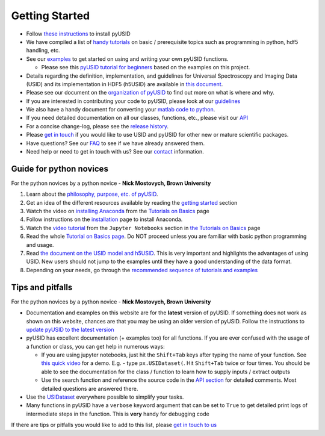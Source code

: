 Getting Started
---------------
* Follow `these instructions <./install.html>`_ to install pyUSID
* We have compiled a list of `handy tutorials <./external_guides.html>`_ on basic / prerequisite topics such as programming in python, hdf5 handling, etc.
* See our `examples <./auto_examples/index.html>`_ to get started on using and writing your own pyUSID functions.

  * Please see this `pyUSID tutorial for beginners <https://github.com/pycroscopy/pyUSID_Tutorial>`_ based on the examples on this project.
* Details regarding the definition, implementation, and guidelines for Universal Spectroscopy and Imaging Data (USID) and its implementation in HDF5 (h5USID) are available in `this document <./data_format.html>`_.
* Please see our document on the `organization of pyUSID <./package_organization.html>`_ to find out more on what is where and why.
* If you are interested in contributing your code to pyUSID, please look at our `guidelines <./contribution_guidelines.html>`_
* We also have a handy document for converting your `matlab code to python <./matlab_to_python.html>`_.
* If you need detailed documentation on all our classes, functions, etc., please visit our `API <./api.html>`_
* For a concise change-log, please see the `release history <https://github.com/pycroscopy/pyUSID/releases>`_.
* Please `get in touch <./contact.html>`_ if you would like to use USID and pyUSID for other new or mature scientific packages.
* Have questions? See our `FAQ <./faq.html>`_ to see if we have already answered them.
* Need help or need to get in touch with us? See our `contact <./contact.html>`_ information.

Guide for python novices
~~~~~~~~~~~~~~~~~~~~~~~~
For the python novices by a python novice - **Nick Mostovych, Brown University**

#. Learn about the `philosophy, purpose, etc. of pyUSID <./about.html>`_.
#. Get an idea of the different resources available by reading the `getting started <./getting_started.html>`_ section
#. Watch the video on `installing Anaconda <https://www.youtube.com/watch?v=YJC6ldI3hWk>`_ from the `Tutorials on Basics <./external_guides.html>`_ page
#. Follow instructions on the `installation <./install.html>`_ page to install Anaconda.
#. Watch the `video tutorial <https://www.youtube.com/watch?v=HW29067qVWk>`_ from the ``Jupyter Notebooks`` section in `the Tutorials on Basics <./external_guides.html>`_ page
#. Read the whole `Tutorial on Basics page <./external_guides.html>`_. Do NOT proceed unless you are familiar with basic python programming and usage.
#. Read `the document on the USID model and h5USID <./data_format.html>`_. This is very important and highlights the advantages of using USID. New users should not jump to the examples until they have a good understanding of the data format.
#. Depending on your needs, go through the `recommended sequence of tutorials and examples <./auto_examples/index.html>`_

Tips and pitfalls
~~~~~~~~~~~~~~~~~
For the python novices by a python novice - **Nick Mostovych, Brown University**

* Documentation and examples on this website are for the **latest** version of pyUSID. If something does not work as shown on this website,
  chances are that you may be using an older version of pyUSID. Follow the instructions to `update pyUSID to the latest version <./install.html#updating-pyUSID>`_
* pyUSID has excellent documentation (+ examples too) for all functions. If you are ever confused with the usage of a
  function or class, you can get help in numerous ways:

  * If you are using jupyter notebooks, just hit the ``Shift+Tab`` keys after typing the name of your function.
    See `this quick video <https://www.youtube.com/watch?v=TgqMK1SG7XI>`_ for a demo.
    E.g. - type ``px.USIDataset(``. Hit ``Shift+Tab`` twice or four times. You should be able to see the documentation for the
    class / function to learn how to supply inputs / extract outputs
  * Use the search function and reference the source code in the `API section <./api.html>`_ for detailed comments.
    Most detailed questions are answered there.
* Use the `USIDataset <./auto_examples/beginner/plot_usi_dataset.html>`_ everywhere possible to simplify your tasks.
* Many functions in pyUSID have a ``verbose`` keyword argument that can be set to ``True`` to get detailed print logs of intermediate steps in the function.
  This is **very** handy for debugging code

If there are tips or pitfalls you would like to add to this list, please `get in touch to us <./contact.html>`_

